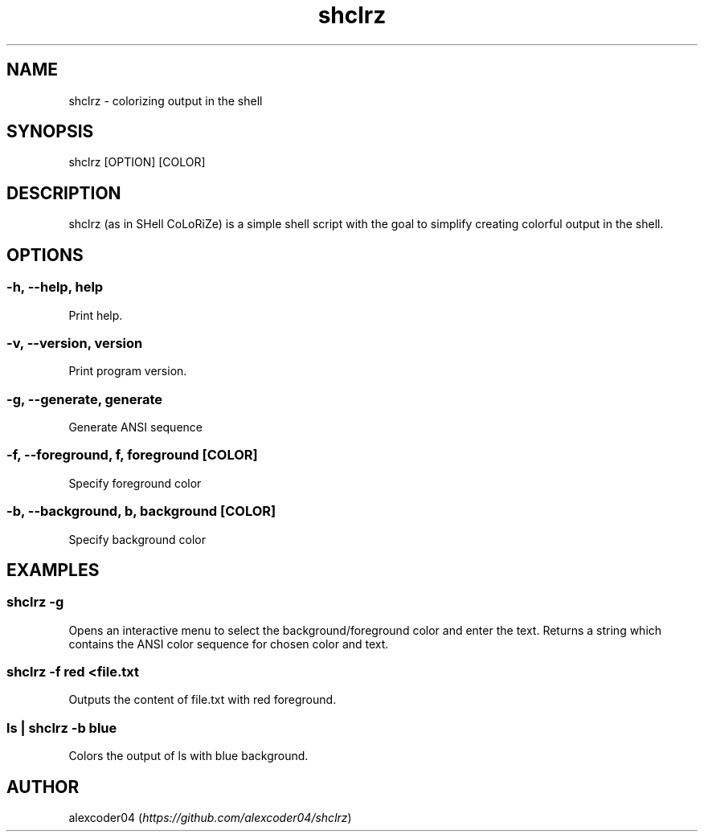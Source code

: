 .TH "shclrz" "1" 

.SH "NAME"
.PP
shclrz - colorizing output in the shell

.SH "SYNOPSIS"
.PP
shclrz [OPTION] [COLOR]

.SH "DESCRIPTION"
.PP
shclrz (as in SHell CoLoRiZe) is a simple shell script with the goal to simplify creating colorful output in the shell.

.SH "OPTIONS"
.SS "-h, --help, help"
.PP
Print help.
.SS "-v, --version, version"
.PP
Print program version.
.SS "-g, --generate, generate"
.PP
Generate ANSI sequence
.SS "-f, --foreground, f, foreground [COLOR]"
.PP
Specify foreground color
.SS "-b, --background, b, background [COLOR]"
.PP
Specify background color

.SH "EXAMPLES"
.SS "shclrz -g"
.PP
Opens an interactive menu to select the background/foreground color and enter the text. Returns a string which contains the ANSI color sequence for chosen color and text.
.SS "shclrz -f red <file.txt"
.PP
Outputs the content of file.txt with red foreground.
.SS "ls | shclrz -b blue"
.PP
Colors the output of ls with blue background.

.SH "AUTHOR"
.PP
alexcoder04 (\fIhttps://github.com/alexcoder04/shclrz\fP)

